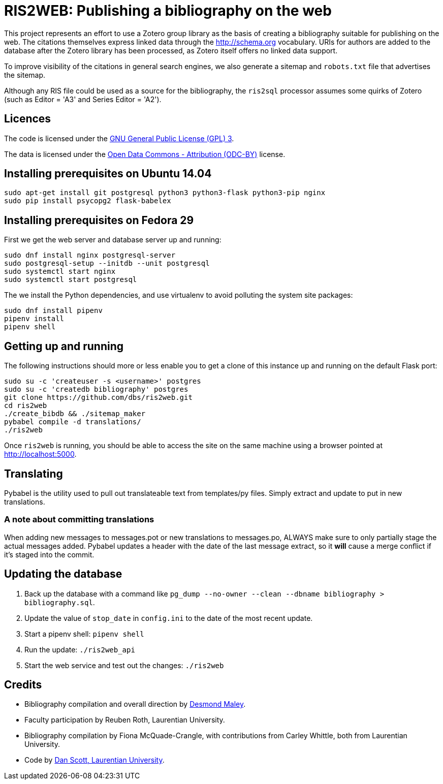 = RIS2WEB: Publishing a bibliography on the web =

This project represents an effort to use a Zotero group library as the basis of
creating a bibliography suitable for publishing on the web. The citations
themselves express linked data through the http://schema.org vocabulary. URIs
for authors are added to the database after the Zotero library has been
processed, as Zotero itself offers no linked data support.

To improve visibility of the citations in general search engines, we also
generate a sitemap and `robots.txt` file that advertises the sitemap.

Although any RIS file could be used as a source for the bibliography, the
`ris2sql` processor assumes some quirks of Zotero (such as Editor = 'A3' and
Series Editor = 'A2').

== Licences ==

The code is licensed under the http://www.gnu.org/licenses/gpl-3.0.en.html[GNU
General Public License (GPL) 3].

The data is licensed under the http://opendatacommons.org/licenses/by/1-0/[Open
Data Commons - Attribution (ODC-BY)] license.

== Installing prerequisites on Ubuntu 14.04 ==

[source, bash]
------------------------------------------------------------------------
sudo apt-get install git postgresql python3 python3-flask python3-pip nginx
sudo pip install psycopg2 flask-babelex
------------------------------------------------------------------------

== Installing prerequisites on Fedora 29 ==

First we get the web server and database server up and running:

[source, bash]
------------------------------------------------------------------------
sudo dnf install nginx postgresql-server
sudo postgresql-setup --initdb --unit postgresql
sudo systemctl start nginx 
sudo systemctl start postgresql
------------------------------------------------------------------------

The we install the Python dependencies, and use virtualenv to avoid polluting
the system site packages:

[source, bash]
------------------------------------------------------------------------
sudo dnf install pipenv
pipenv install
pipenv shell
------------------------------------------------------------------------

== Getting up and running ==

The following instructions should more or less enable you to get a clone
of this instance up and running on the default Flask port:

[source, bash]
------------------------------------------------------------------------
sudo su -c 'createuser -s <username>' postgres
sudo su -c 'createdb bibliography' postgres
git clone https://github.com/dbs/ris2web.git
cd ris2web
./create_bibdb && ./sitemap_maker
pybabel compile -d translations/
./ris2web
------------------------------------------------------------------------

Once `ris2web` is running, you should be able to access the site on the same
machine using a browser pointed at http://localhost:5000.

== Translating ==

Pybabel is the utility used to pull out translateable text from templates/py files. Simply extract and update to put in new translations.

=== A note about committing translations ===

When adding new messages to messages.pot or new translations to messages.po, ALWAYS make sure to only partially stage the actual messages added. Pybabel updates a header with the date of the last message extract, so it *will* cause a merge conflict if it's staged into the commit.

== Updating the database

. Back up the database with a command like `pg_dump --no-owner --clean --dbname bibliography > bibliography.sql`.
. Update the value of `stop_date` in `config.ini` to the date of the most recent update.
. Start a pipenv shell: `pipenv shell`
. Run the update: `./ris2web_api`
. Start the web service and test out the changes: `./ris2web`

== Credits ==

  * Bibliography compilation and overall direction by
    mailto:dmaley@laurentian.ca[Desmond Maley, Laurentian University].
  * Faculty participation by Reuben Roth, Laurentian University.
  * Bibliography compilation by Fiona McQuade-Crangle, with contributions from
    Carley Whittle, both from Laurentian University.
  * Code by https://coffeecode.net[Dan Scott, Laurentian University].
